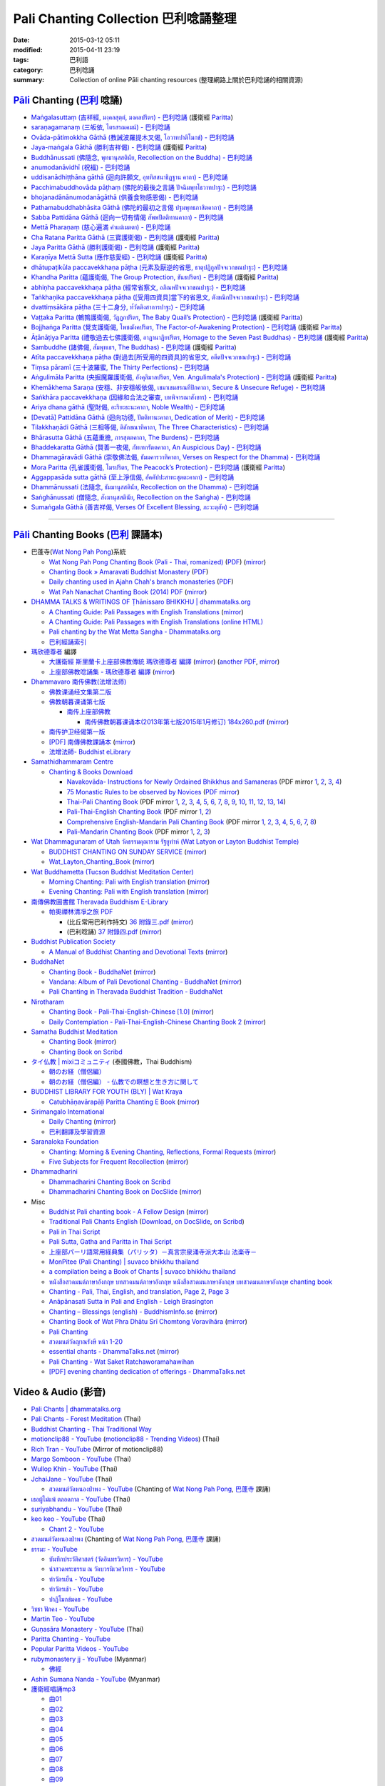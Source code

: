 Pali Chanting Collection 巴利唸誦整理
#####################################

:date: 2015-03-12 05:11
:modified: 2015-04-11 23:19
:tags: 巴利語
:category: 巴利唸誦
:summary: Collection of online Pāli chanting resources
          (整理網路上關於巴利唸誦的相關資源)


`Pāli`_ Chanting (`巴利`_ 唸誦)
+++++++++++++++++++++++++++++++

- `Maṅgalasuttaṃ (吉祥經, มงฺคลสุตฺตํ, มงคลปริตร) - 巴利唸誦 <{filename}../10/mangalasuttam-pali-chanting%zh.rst>`_
  (護衛經 Paritta_)

- `saraṇagamanaṃ (三皈依, ไตรสรณคมน์) - 巴利唸誦 <{filename}../10/saranattayam-pali-chanting%zh.rst>`_

- `Ovāda-pātimokkha Gāthā (教誡波羅提木叉偈, โอวาทปาติโมกข์) - 巴利唸誦 <{filename}../11/ovada-patimokkha-pali-chanting%zh.rst>`_

- `Jaya-maṅgala Gāthā (勝利吉祥偈) - 巴利唸誦 <{filename}jaya-mangala-attha-gatha-pali-chanting%zh.rst>`_
  (護衛經 Paritta_)

- `Buddhānussati (佛隨念, พุทธานุสสตินัย, Recollection on the Buddha) - 巴利唸誦 <{filename}../13/buddhanussati-pali-chanting%zh.rst>`_

- `anumodanāvidhī (祝福) - 巴利唸誦 <{filename}../16/anumodanaavidhii-pali-chanting%zh.rst>`_

- `uddisanādhiṭṭhāna gāthā (迴向許願文, อุททิสสนาธิฏฐาน คาถา) - 巴利唸誦 <{filename}../18/uddisana-dhitthana-gatha-pali-chanting%zh.rst>`_

- `Pacchimabuddhovāda pāṭhaṃ (佛陀的最後之言誦 ปัจฉิมพุทโธวาทปาฐะ) - 巴利唸誦 <{filename}../19/pacchimabuddhovaada-pali-chanting%zh.rst>`_

- `bhojanadānānumodanāgāthā (供養食物感恩偈) - 巴利唸誦 <{filename}../21/bhojanadaanaanumodanaa-gaathaa-pali-chanting%zh.rst>`_

- `Pathamabuddhabhāsita Gāthā (佛陀的最初之言偈 ปฐมพุทธภาสิตคาถา) - 巴利唸誦 <{filename}../22/pathama-buddhabhaasita-pali-chanting%zh.rst>`_

- `Sabba Pattidāna Gāthā (迴向一切有情偈 สัพพปัตติทานคาถา) - 巴利唸誦 <{filename}../22/sabba-patti-daana-pali-chanting%zh.rst>`_

- `Mettā Pharaṇaṃ (慈心遍滿 คำแผ่เมตตา) - 巴利唸誦 <{filename}../22/mettaa-phara-pali-chanting%zh.rst>`_

- `Cha Ratana Paritta Gāthā (三寶護衛偈) - 巴利唸誦 <{filename}../24/cha-ratana-paritta-pali-chanting%zh.rst>`_
  (護衛經 Paritta_)

- `Jaya Paritta Gāthā (勝利護衛偈) - 巴利唸誦 <{filename}../24/jaya-paritta-pali-chanting%zh.rst>`_
  (護衛經 Paritta_)

- `Karaṇīya Mettā Sutta (應作慈愛經) - 巴利唸誦 <{filename}../25/karaniiya-mettaa-pali-chanting%zh.rst>`_
  (護衛經 Paritta_)

- `dhātupaṭikūla paccavekkhaṇa pāṭha (元素及厭逆的省思, ธาตุปฏิกูลปัจจเวกขณปาฐะ) - 巴利唸誦 <{filename}../26/dhaatu-patikuula-paccavekkhana-pali-chanting%zh.rst>`_

- `Khandha Paritta (蘊護衛偈, The Group Protection, ขันธปริตร) - 巴利唸誦 <{filename}../26/khandha-paritta-pali-chanting%zh.rst>`_
  (護衛經 Paritta_)

- `abhiṇha paccavekkhaṇa pāṭha (經常省察文, อภิณหปัจจเวกขณปาฐะ) - 巴利唸誦 <{filename}../26/abhinha-paccavekkhana-pali-chanting%zh.rst>`_

- `Taṅkhaṇika paccavekkhaṇa pāṭha ([受用四資具]當下的省思文, ตังขณิกปัจจเวกขณปาฐะ) - 巴利唸誦 <{filename}../27/tankhanika-paccavekkhana-pali-chanting%zh.rst>`_

- `dvattiṃsākāra pāṭha (三十二身分, ท๎วัตติงสาการปาฐะ) - 巴利唸誦 <{filename}../28/dvattimsaakaara-pali-chanting%zh.rst>`_

- `Vaṭṭaka Paritta (鵪鶉護衛偈, วัฏฏกปริตร, The Baby Quail’s Protection) - 巴利唸誦 <{filename}../28/vattaka-paritta-pali-chanting%zh.rst>`_
  (護衛經 Paritta_)

- `Bojjhaṅga Paritta (覺支護衛偈, โพชฌังคปริตร, The Factor-of-Awakening Protection) - 巴利唸誦 <{filename}../29/bojjhanga-paritta-pali-chanting%zh.rst>`_
  (護衛經 Paritta_)

- `Āṭānāṭiya Paritta (禮敬過去七佛護衛偈, อาฏานาฏิยปริตร, Homage to the Seven Past Buddhas) - 巴利唸誦 <{filename}../31/aataanaatiya-paritta-pali-chanting%zh.rst>`_
  (護衛經 Paritta_)

- `Sambuddhe (諸佛偈, สัมพุทเธฯ, The Buddhas) - 巴利唸誦 <{filename}../31/sambuddhe-pali-chanting%zh.rst>`_
  (護衛經 Paritta_)

- `Atīta paccavekkhaṇa pāṭha (對過去[所受用的四資具]的省思文, อตีตปัจจเวกขณปาฐะ) - 巴利唸誦 <{filename}../31/atiita-paccavekkhana-pali-chanting%zh.rst>`_

- `Tiṃsa pāramī (三十波羅蜜, The Thirty Perfections) - 巴利唸誦 <{filename}../../04/01/tingsa-paaramii-pali-chanting%zh.rst>`_

- `Aṅgulimāla Paritta (央掘魔羅護衛偈, อังคุลิมาลปริตร, Ven. Angulimala's Protection) - 巴利唸誦 <{filename}../../04/02/angulimaala-paritta-pali-chanting%zh.rst>`_
  (護衛經 Paritta_)

- `Khemākhema Saraṇa (安穩、非安穩皈依偈, เขมาเขมสรณทีปิกคาถา, Secure & Unsecure Refuge) - 巴利唸誦 <{filename}../../04/02/khemaakhema-sarana-pali-chanting%zh.rst>`_

- `Saṅkhāra paccavekkhaṇa (因緣和合法之審查, บทพิจารณาสังขาร) - 巴利唸誦 <{filename}../../04/03/sankhara-paccavekkhana-pali-chanting%zh.rst>`_

- `Ariya dhana gāthā (聖財偈, อะริยะธะนะคาถา, Noble Wealth) - 巴利唸誦 <{filename}../../04/04/ariya-dhana-pali-chanting%zh.rst>`_

- `[Devatā] Pattidāna Gāthā (迴向功德, ปัตติทานะคาถา, Dedication of Merit) - 巴利唸誦 <{filename}../../04/04/devataa-pattidaana-gaathaa-pali-chanting%zh.rst>`_

- `Tilakkhaṇādi Gāthā (三相等偈, ติลักขณาทิคาถา, The Three Characteristics) - 巴利唸誦 <{filename}../../04/05/tilakkhanaadi-gaathaa-pali-chanting%zh.rst>`_

- `Bhārasutta Gāthā (五蘊重擔, ภารสุตตคาถา, The Burdens) - 巴利唸誦 <{filename}../../04/05/bhaara-sutta-pali-chanting%zh.rst>`_

- `Bhaddekaratta Gāthā (賢善一夜偈, ภัทเทกรัตตคาถา, An Auspicious Day) - 巴利唸誦 <{filename}../../04/06/bhaddekaratta-gaathaa-pali-chanting%zh.rst>`_

- `Dhammagāravādi Gāthā (崇敬佛法偈, ธัมมคารวาทิคาถา, Verses on Respect for the Dhamma) - 巴利唸誦 <{filename}../../04/07/dhamma-gaaravaadi-gaathaa-pali-chanting%zh.rst>`_

- `Mora Paritta (孔雀護衛偈, โมรปริตร, The Peacock’s Protection) - 巴利唸誦 <{filename}../../04/08/mora-paritta-pali-chanting%zh.rst>`_
  (護衛經 Paritta_)

- `Aggappasāda sutta gāthā (至上淨信偈, อัคคัปปะสาทะสุตตะคาถา) - 巴利唸誦 <{filename}../../04/09/aggappasaada-sutta-gaathaa-pali-chanting%zh.rst>`_

- `Dhammānussati (法隨念, ธัมมานุสสตินัย, Recollection on the Dhamma) - 巴利唸誦 <{filename}../../04/10/dhammaanussati-pali-chanting%zh.rst>`_

- `Saṅghānussati (僧隨念, สังฆานุสสตินัย, Recollection on the Saṅgha) - 巴利唸誦 <{filename}../../04/10/sanghaanussati-pali-chanting%zh.rst>`_

- `Sumaṅgala Gāthā (善吉祥偈, Verses Of Excellent Blessing, ภะวะตุสัพ) - 巴利唸誦 <{filename}../../04/11/sumangala-gaathaa-pali-chanting%zh.rst>`_

----

`Pāli`_ Chanting Books (`巴利`_ 課誦本)
+++++++++++++++++++++++++++++++++++++++

* 巴蓬寺(`Wat Nong Pah Pong <http://www.watnongpahpong.org/indexe.php>`_)系統

  - `Wat Nong Pah Pong Chanting Book (Pali - Thai, romanized) <http://mahanyano.blogspot.com/2012/03/chanting-book.html>`_
    (`PDF <https://docs.google.com/file/d/0B3rNKttyXDClQ1RDTDJnXzRUUjJweE5TcWRnZWdIUQ/edit>`__)
    (`mirror <{filename}/chanting/nong-pah-pong/Wat-Nong-Pah-Pong-Chanting-Book.pdf>`__)

  - `Chanting Book » Amaravati Buddhist Monastery <http://www.amaravati.org/dhamma-books/chanting-book/>`_
    (`PDF <http://cdn.amaravati.org/wp-content/uploads/2014/09/Amaravati-Chanting-Book.pdf>`__)

  - `Daily chanting used in Ajahn Chah's branch monasteries <http://forestsanghapublications.org/viewBook.php?id=26&ref=vec>`_
    (`PDF <http://forestsanghapublications.org/assets/book/ChantingBook_rev2010.pdf>`__)

  - `Wat Pah Nanachat Chanting Book (2014) PDF <https://www.dropbox.com/s/e7k4vf4j8jeotso/Buddhist%20Chanting%20Pali%20English%20with%20cover.pdf?dl=0>`_
    (`mirror <{filename}/chanting/nong-pah-pong/Wat-Pah-Nanachat-Chanting-2014.pdf>`__)

* `DHAMMA TALKS & WRITINGS OF Ṭhānissaro BHIKKHU | dhammatalks.org <http://www.dhammatalks.org/>`_

  - `A Chanting Guide: Pali Passages with English Translations <http://www.dhammatalks.org/Archive/Writings/ChantingGuideWithIndex.pdf>`_
    (`mirror <{filename}/chanting/Thanissaro/ChantingGuideWithIndex.pdf>`__)

  - `A Chanting Guide: Pali Passages with English Translations (online HTML) <http://www.abuddhistlibrary.com/Buddhism/B%20-%20Theravada/Chanting%20Books/I%20-%20A%20Chanting%20Guide/index.html>`_

  - `Pali chanting by the Wat Metta Sangha - Dhammatalks.org <http://www.dhammatalks.org/Archive/Chants/Chants.html>`_

  - `巴利經誦索引 <http://www.dhammatalks.org/Dhamma/Chanting/ChantIndex2.htm>`_

* `瑪欣德尊者 <http://baike.baidu.com/view/3793719.htm>`_ 編譯

  - `大護衛經 斯里蘭卡上座部佛教傳統 瑪欣德尊者 編譯 <http://www.dhammatalks.net/Chinese/Bhikkhu_Mahinda-Maha_Paritta.pdf>`_
    (`mirror <{filename}/chanting/Mahinda/Bhikkhu_Mahinda-Maha_Paritta.pdf>`__)
    (`another PDF <http://www.asoka-vihara.com/ebook/eb_05_131119/eb005_pdf.pdf>`__,
    `mirror <{filename}/chanting/Mahinda/eb005_pdf.pdf>`__)

  - `上座部佛教唸誦集 - 瑪欣德尊者 編譯 <http://www.dhammatalks.net/Chinese/Bhikkhu_Mahinda-Puja.pdf>`_
    (`mirror <{filename}/chanting/Mahinda/Bhikkhu_Mahinda-Puja.pdf>`__)

* `Dhammavaro 南传佛教(法增法师) <https://plus.google.com/105094144621281842697>`_

  - `佛教课诵经文集第二版 <https://skydrive.live.com/?cid=a88ae0574c8756ae#cid=A88AE0574C8756AE&id=A88AE0574C8756AE%211037>`_

  - `佛教朝暮课诵第七版 <https://skydrive.live.com/?cid=a88ae0574c8756ae#cid=A88AE0574C8756AE&id=A88AE0574C8756AE%21353>`_

    + `南传上座部佛教 <http://theravadins.org/>`_

      - `南传佛教朝暮课诵本(2013年第七版2015年1月修订) 184x260.pdf <http://theravadins.org/tipitaka/chanting-prittia/chanting-morning-evening/at_download/file>`_
        (`mirror <{filename}/chanting/Dhammavaro/2013v7-2015JanRev.pdf>`__)

  - `南传护卫经偈第一版 <https://skydrive.live.com/?cid=a88ae0574c8756ae#cid=A88AE0574C8756AE&id=A88AE0574C8756AE%211493>`_

  - `[PDF] 南傳佛教課誦本 <http://211.72.214.103/gkv/book/%E5%8D%97%E5%82%B3%E4%BD%9B%E6%95%99%E8%AA%B2%E8%AA%A6%E6%9C%AC-%E4%B8%AD%E7%B9%81.pdf>`_
    (`mirror <{filename}/chanting/Dhammavaro/buddhism-chanting-cht.pdf>`__)

  - `法增法師- Buddhist eLibrary <http://www.buddhistelibrary.net/cpg1420/thumbnails.php?album=85&page=9>`_

* `Samathidhammaram Centre <http://methika.com/>`_

  - `Chanting & Books Download <http://methika.com/chanting/>`__

    + `Navakovāda- Instructions for Newly Ordained Bhikkhus and Samaneras <http://methika.com/books/navakovada/>`_
      (PDF mirror `1 <{filename}/chanting/Methika/Navakovaada/Navakovada1.pdf>`__,
      `2 <{filename}/chanting/Methika/Navakovaada/Navakovada2.pdf>`__,
      `3 <{filename}/chanting/Methika/Navakovaada/Navakovada3.pdf>`__,
      `4 <{filename}/chanting/Methika/Navakovaada/Navakovada4.pdf>`__)

    + `75 Monastic Rules to be observed by Novices <http://methika.com/observance/the-novice-precepts/>`_
      (`PDF mirror <{filename}/chanting/Methika/Novice-Precepts/Novice-75Precepts.pdf>`__)

    + `Thai-Pali Chanting Book <http://methika.com/pali-chanting/thai-pali-chanting-book/>`__
      (PDF mirror `1 <{filename}/chanting/Methika/Thai-Pali-Chanting-Book/Thai-Pali-Chanting1.pdf>`__,
      `2 <{filename}/chanting/Methika/Thai-Pali-Chanting-Book/Thai-Pali-Chanting2.pdf>`__,
      `3 <{filename}/chanting/Methika/Thai-Pali-Chanting-Book/Thai-Pali-Chanting3.pdf>`__,
      `4 <{filename}/chanting/Methika/Thai-Pali-Chanting-Book/Thai-Pali-Chanting4.pdf>`__,
      `5 <{filename}/chanting/Methika/Thai-Pali-Chanting-Book/Thai-Pali-Chanting5.pdf>`__,
      `6 <{filename}/chanting/Methika/Thai-Pali-Chanting-Book/Thai-Pali-Chanting6.pdf>`__,
      `7 <{filename}/chanting/Methika/Thai-Pali-Chanting-Book/Thai-Pali-Chanting7.pdf>`__,
      `8 <{filename}/chanting/Methika/Thai-Pali-Chanting-Book/Thai-Pali-Chanting8.pdf>`__,
      `9 <{filename}/chanting/Methika/Thai-Pali-Chanting-Book/Thai-Pali-Chanting9.pdf>`__,
      `10 <{filename}/chanting/Methika/Thai-Pali-Chanting-Book/Thai-Pali-Chanting10.pdf>`__,
      `11 <{filename}/chanting/Methika/Thai-Pali-Chanting-Book/Thai-Pali-Chanting11.pdf>`__,
      `12 <{filename}/chanting/Methika/Thai-Pali-Chanting-Book/Thai-Pali-Chanting12.pdf>`__,
      `13 <{filename}/chanting/Methika/Thai-Pali-Chanting-Book/Thai-Pali-Chanting13.pdf>`__,
      `14 <{filename}/chanting/Methika/Thai-Pali-Chanting-Book/Thai-Pali-Chanting14.pdf>`__)

    + `Pali-Thai-English Chanting Book <http://methika.com/chanting-book/>`__
      (PDF mirror `1 <{filename}/chanting/Methika/Thai-Pali-English-Chanting-Book/palienglishthaichantingbook-1.pdf>`__,
      `2 <{filename}/chanting/Methika/Thai-Pali-English-Chanting-Book/palienglishthaichantingbook-2.pdf>`__)

    + `Comprehensive English-Mandarin Pali Chanting Book <http://methika.com/comprehensive-english-mandarin-chanting-book/>`__
      (PDF mirror `1 <{filename}/chanting/Methika/Comprehensive-English-Mandarin-Chanting-Book/Book1.PDF>`__,
      `2 <{filename}/chanting/Methika/Comprehensive-English-Mandarin-Chanting-Book/Book2.PDF>`__,
      `3 <{filename}/chanting/Methika/Comprehensive-English-Mandarin-Chanting-Book/Book3.PDF>`__,
      `4 <{filename}/chanting/Methika/Comprehensive-English-Mandarin-Chanting-Book/Book4.PDF>`__,
      `5 <{filename}/chanting/Methika/Comprehensive-English-Mandarin-Chanting-Book/Book5.PDF>`__,
      `6 <{filename}/chanting/Methika/Comprehensive-English-Mandarin-Chanting-Book/Book6.PDF>`__,
      `7 <{filename}/chanting/Methika/Comprehensive-English-Mandarin-Chanting-Book/Book7.PDF>`__,
      `8 <{filename}/chanting/Methika/Comprehensive-English-Mandarin-Chanting-Book/Book8.PDF>`__)

    + `Pali-Mandarin Chanting Book <http://methika.com/pali-mandarin-chanting-book/>`__
      (PDF mirror `1 <{filename}/chanting/Methika/Pali-Mandarin-Chanting-Book/pali-chinese-chantingbook-part1.pdf>`__,
      `2 <{filename}/chanting/Methika/Pali-Mandarin-Chanting-Book/pali-chinese-chantingbook-part2.pdf>`__,
      `3 <{filename}/chanting/Methika/Pali-Mandarin-Chanting-Book/pali-chinese-chantingbook-part3.pdf>`__)

* `Wat Dhammagunaram of Utah วัดธรรมคุณาราม รัฐยูท่าห์ (Wat Latyon or Layton Buddhist Temple) <http://www.watlayton.org/>`_

  - `BUDDHIST CHANTING ON SUNDAY SERVICE <http://www.watlayton.org/attachments/view/?attach_id=16855>`_
    (`mirror <{filename}/chanting/watlayton/BUDDHIST_CHANTING_ON_SUNDAY_SERVICE.pdf>`__)

  - `Wat_Layton_Chanting_Book <http://www.watlayton.org/attachments/view/?attach_id=16856>`_
    (`mirror <{filename}/chanting/watlayton/Wat_Layton_Chanting_Book_.pdf>`__)

* `Wat Buddhametta (Tucson Buddhist Meditation Center) <http://tucsonbuddhistcenter.org/>`_

  - `Morning Chanting: Pali with English translation <http://tucsonbuddhistcenter.org/chanting/MorningChanting.pdf>`_
    (`mirror <{filename}/chanting/WatBuddhametta/MorningChanting.pdf>`__)

  - `Evening Chanting: Pali with English translation <http://tucsonbuddhistcenter.org/chanting/EveningChanting.pdf>`_
    (`mirror <{filename}/chanting/WatBuddhametta/EveningChanting.pdf>`__)

* `南傳佛教圖書館 Theravada Buddhism E-Library <http://kusala.online-dhamma.net/%E6%96%87%E5%AD%97%E8%B3%87%E6%96%99/%E5%8D%97%E5%82%B3%E4%BD%9B%E6%95%99%E5%9C%96%E6%9B%B8%E9%A4%A8%20Theravada%20Buddhism%20E-Library/>`_

  - `帕奧禪林清凈之旅 PDF <http://kusala.online-dhamma.net/%E6%96%87%E5%AD%97%E8%B3%87%E6%96%99/%E5%8D%97%E5%82%B3%E4%BD%9B%E6%95%99%E5%9C%96%E6%9B%B8%E9%A4%A8%20Theravada%20Buddhism%20E-Library/077%20%E8%B3%87%E8%A8%8A/%E7%B7%AC%E7%94%B8%E5%B8%95%E5%A5%A7%E7%A6%AA%E6%9E%97%E7%A6%AA%E4%BF%AE%E8%B3%87%E8%A8%8A/%E5%B8%95%E5%A5%A7%E7%A6%AA%E6%9E%97%E6%B8%85%E5%87%88%E4%B9%8B%E6%97%85/%E5%B8%95%E5%A5%A7%E7%A6%AA%E6%9E%97%E6%B8%85%E5%87%88%E4%B9%8B%E6%97%85%20PDF/>`_

    + (比丘常用巴利作持文) `36 附錄三.pdf <http://kusala.online-dhamma.net/%E6%96%87%E5%AD%97%E8%B3%87%E6%96%99/%E5%8D%97%E5%82%B3%E4%BD%9B%E6%95%99%E5%9C%96%E6%9B%B8%E9%A4%A8%20Theravada%20Buddhism%20E-Library/077%20%E8%B3%87%E8%A8%8A/%E7%B7%AC%E7%94%B8%E5%B8%95%E5%A5%A7%E7%A6%AA%E6%9E%97%E7%A6%AA%E4%BF%AE%E8%B3%87%E8%A8%8A/%E5%B8%95%E5%A5%A7%E7%A6%AA%E6%9E%97%E6%B8%85%E5%87%88%E4%B9%8B%E6%97%85/%E5%B8%95%E5%A5%A7%E7%A6%AA%E6%9E%97%E6%B8%85%E5%87%88%E4%B9%8B%E6%97%85%20PDF/36%20%E9%99%84%E9%8C%84%E4%B8%89.pdf>`_
      (`mirror <{filename}/chanting/Pa-Auk/appendix3.pdf>`__)

    + (巴利唸誦) `37 附錄四.pdf <http://kusala.online-dhamma.net/%E6%96%87%E5%AD%97%E8%B3%87%E6%96%99/%E5%8D%97%E5%82%B3%E4%BD%9B%E6%95%99%E5%9C%96%E6%9B%B8%E9%A4%A8%20Theravada%20Buddhism%20E-Library/077%20%E8%B3%87%E8%A8%8A/%E7%B7%AC%E7%94%B8%E5%B8%95%E5%A5%A7%E7%A6%AA%E6%9E%97%E7%A6%AA%E4%BF%AE%E8%B3%87%E8%A8%8A/%E5%B8%95%E5%A5%A7%E7%A6%AA%E6%9E%97%E6%B8%85%E5%87%88%E4%B9%8B%E6%97%85/%E5%B8%95%E5%A5%A7%E7%A6%AA%E6%9E%97%E6%B8%85%E5%87%88%E4%B9%8B%E6%97%85%20PDF/37%20%E9%99%84%E9%8C%84%E5%8C%97.pdf>`_
      (`mirror <{filename}/chanting/Pa-Auk/appendix4.pdf>`__)

* `Buddhist Publication Society <http://www.bps.lk/>`_

  - `A Manual of Buddhist Chanting and Devotional Texts <http://www.bps.lk/olib/wh/wh054.pdf>`_
    (`mirror <{filename}/chanting/BPS/wh054.pdf>`__)

* `BuddhaNet <http://www.buddhanet.net/>`_

  - `Chanting Book - BuddhaNet <http://www.buddhanet.net/pdf_file/bookchant.pdf>`_
    (`mirror <{filename}/chanting/BuddhaNet/bookchant.pdf>`__)

  - `Vandana: Album of Pali Devotional Chanting - BuddhaNet <http://www.buddhanet.net/pdf_file/vandana02.pdf>`_
    (`mirror <{filename}/chanting/BuddhaNet/vandana02.pdf>`__)

  - `Pali Chanting in Theravada Buddhist Tradition - BuddhaNet <http://www.buddhanet.net/pali_chant.htm>`_

* `Nirotharam <http://www.nirotharam.com/>`_

  - `Chanting Book - Pali-Thai-English-Chinese [1.0] <http://www.nirotharam.com/book/English-ChineseChantingbook1.pdf>`_
    (`mirror <{filename}/chanting/nirotharam/English-ChineseChantingbook1.pdf>`__)

  - `Daily Contemplation - Pali-Thai-English-Chinese Chanting Book 2 <http://www.nirotharam.com/book/English-ChineseChantingbook2.pdf>`_
    (`mirror <{filename}/chanting/nirotharam/English-ChineseChantingbook2.pdf>`__)

* `Samatha Buddhist Meditation <http://www.samatha.org/>`_

  - `Chanting Book <http://www.bahaistudies.net/asma/samatha4.pdf>`__
    (`mirror <{filename}/chanting/SamathaTrust/samatha4.pdf>`__)

  - `Chanting Book on Scribd <http://www.scribd.com/doc/122173534/sambuddhe>`_

* `タイ仏教 | mixiコミュニティ <http://mixi.jp/view_community.pl?id=568167>`_ (泰國佛教，Thai Buddhism)

  - `朝のお経（僧侶編） <http://mixi.jp/view_bbs.pl?comm_id=568167&id=57820764>`_

  - `朝のお経（僧侶編） - 仏教での瞑想と生き方に関して <http://mixi.jp/view_bbs.pl?comm_id=3165006&id=57820790>`_

* `BUDDHIST LIBRARY FOR YOUTH (BLY) | Wat Kraya <https://krayayouth.wordpress.com/>`_

  - `Catubhāṇavārapāḷi Paritta Chanting E Book <https://krayayouth.files.wordpress.com/2012/07/paritta-chanting-e-book.pdf>`_
    (`mirror <{filename}/chanting/WatKraya/paritta-chanting-e-book.pdf>`__)

* `Sirimangalo International <http://www.sirimangalo.org/>`_

  - `Daily Chanting <http://static.sirimangalo.org/pdf/chanting_sirimangalo.pdf>`__
    (`mirror <{filename}/chanting/sirimangalo/chanting_sirimangalo.pdf>`__)

  - `巴利翻譯及學習資源 <http://static.sirimangalo.org/pdf/>`_

* `Saranaloka Foundation <http://saranaloka.org/>`_

  - `Chanting: Morning & Evening Chanting, Reflections, Formal Requests <http://saranaloka.org/wp-content/uploads/2012/10/Chanting-Book.pdf>`_
    (`mirror <{filename}/chanting/saranaloka/Chanting-Book.pdf>`__)

  - `Five Subjects for Frequent Recollection <http://saranaloka.org/wp-content/uploads/2012/09/chanting-book-31.pdf>`__
    (`mirror <{filename}/chanting/saranaloka/chanting-book-31.pdf>`__)

* `Dhammadharini <http://www.dhammadharini.net/>`_

  - `Dhammadharini Chanting Book on Scribd <http://www.scribd.com/doc/96491559/Dhammadharini-Chanting-Book>`_

  - `Dhammadharini Chanting Book on DocSlide <http://docslide.us/documents/dhammadharini-chanting-book.html>`_
    (`mirror <{filename}/chanting/Dhammadharini/dhammadharini-chanting-book.pdf>`__)

* Misc

  - `Buddhist Pali chanting book - A Fellow Design <http://fellowdesigns.com/main/images/stories/palichanting_urw_csx_short.pdf>`_
    (`mirror <{filename}/chanting/Dhammarato/palichanting_urw_csx_short.pdf>`__)

  - `Traditional Pali Chants English <http://reading.buddhistdoor.com/en/item/d/1675>`_
    (`Download <http://reading.buddhistdoor.com/resources/get/0448aa69fe6c4cd6b574fd054a1b3972f5bacd8f>`__,
    `on DocSlide <http://docslide.us/documents/pali-chants.html>`__,
    `on Scribd <http://www.scribd.com/doc/139024105/Pali-Chants>`__)

  - `Pali in Thai Script <http://paliinthaiscript.blogspot.com/>`_

  - `Pali Sutta, Gatha and Paritta in Thai Script <http://sutta-sutra-pali-in-thai-script-lette.blogspot.com/>`_

  - `上座部パーリ語常用経典集（パリッタ）－真言宗泉涌寺派大本山 法楽寺－ <http://www.horakuji.hello-net.info/BuddhaSasana/Theravada/>`_

  - `MonPitee (Pali Chanting) | suvaco bhikkhu thailand <https://suvacobhikkhu.wordpress.com/pali-chanting/>`_

  - `a compilation being a Book of Chants | suvaco bhikkhu thailand <https://suvacobhikkhu.wordpress.com/a-compilation-being-a-book-of-chants/>`_

  - `หนังสือสวดมนต์ภาษาอังกฤษ บทสวดมนต์ภาษาอังกฤษ หนังสือสวดมนภาษาอังกฤษ  บทสวดมนภาษาอังกฤษ chanting book <http://chanting-book-for-buddha.blogspot.com/>`_

  - `Chanting - Pali, Thai, English, and translation <http://www.thailandqa.com/forum/showthread.php?32134-Chanting-Pali-Thai-English-and-translation>`_,
    `Page 2 <http://www.thailandqa.com/forum/showthread.php?32134-Chanting-Pali-Thai-English-and-translation/page2>`__,
    `Page 3 <http://www.thailandqa.com/forum/showthread.php?32134-Chanting-Pali-Thai-English-and-translation/page3>`__

  - `Anāpānasati Sutta in Pali and English - Leigh Brasington <http://www.leighb.com/mn118.htm>`_

  - `Chanting – Blessings (english) - BuddhismInfo.se <http://www.buddhisminfo.se/pdf/tobias/Recitation_-_Blessings_(english).pdf>`_
    (`mirror <{filename}/chanting/TobiasHeed/Recitation_-_Blessings_(english).pdf>`__)

  - `Chanting Book of Wat Phra Dhātu Srī Chomtong Voravihāra <http://vipassanasangha.free.fr/ChantingBook.pdf>`_
    (`mirror <{filename}/chanting/Chomtong/ChantingBook.pdf>`__)

  - `Pali Chanting <http://4palichant101.blogspot.com/>`__

  - `สวดมนต์วัดญาณรังษี หน้า 1-20 <http://watpradhammajak.blogspot.com/2012/07/1-20.html>`_

  - `essential chants - DhammaTalks.net <http://www.dhammatalks.net/Articles/Bhikkhu_Manual-Essential_Chants.pdf>`_
    (`mirror <{filename}/chanting/unknown/Bhikkhu_Manual-Essential_Chants.pdf>`__)

  - `Pali Chanting - Wat Saket Ratchaworamahawihan <http://www.slideshare.net/tongsamut/ss-17203864>`_

  - `[PDF] evening chanting dedication of offerings - DhammaTalks.net <http://www.dhammatalks.net/Books13/Chanting_PALI-and-ENG.pdf.pdf>`_


Video & Audio (影音)
++++++++++++++++++++

- `Pali Chants | dhammatalks.org <http://www.dhammatalks.org/chant_index.html>`_

- `Pali Chants - Forest Meditation <http://forestmeditation.com/audio/audio.html>`_
  (Thai)

- `Buddhist Chanting - Thai Traditional Way <http://www.mybuddha108.com/viideo_link.html>`_

- `motionclip88 - YouTube <https://www.youtube.com/user/motionclip88>`_
  (`motionclip88 - Trending Videos <http://trendingvideos.net/user/UCdSQ5P0S4lX4vdiC2SKL9Yw>`_)
  (Thai)

- `Rich Tran - YouTube <https://www.youtube.com/user/richtranpro>`_
  (Mirror of motionclip88)

- `Margo Somboon - YouTube <https://www.youtube.com/user/Mook424>`_
  (Thai)

- `Wullop Khin - YouTube <https://www.youtube.com/user/WullopPornruangwong>`_
  (Thai)

- `JchaiJane - YouTube <https://www.youtube.com/user/JchaiJane>`_
  (Thai)

  * `สวดมนต์วัดหนองป่าพง - YouTube <https://www.youtube.com/playlist?list=PLuVwelYmWVCct5qxla2yuR83ORODMZeES>`__
    (Chanting of `Wat Nong Pah Pong`_, `巴蓬寺`_ 課誦)

- `เธอผู้ไม่แพ้ ตลอดกาล - YouTube <https://www.youtube.com/channel/UCxPtVsHpYhe0th_-MHPQM5g>`_
  (Thai)

- `suriyabhandu - YouTube <https://www.youtube.com/user/suriyabhandu>`_
  (Thai)

- `keo keo - YouTube <https://www.youtube.com/user/oclaothug69>`_
  (Thai)

  * `Chant 2 - YouTube <https://www.youtube.com/playlist?list=PLC5suh8XonN89EZ3CqeCtAyDHwVl_p2e0>`__

- `สวดมนต์วัดหนองป่าพง <https://www.youtube.com/watch?v=bQroQaMfLxY&list=PLuVwelYmWVCct5qxla2yuR83ORODMZeES>`_
  (Chanting of `Wat Nong Pah Pong`_, `巴蓬寺`_ 課誦)

- `ธรรมะ - YouTube <https://www.youtube.com/user/tumdedede>`_

  * `บันทึกประวัติศาสตร์ (วัดอินทรวิหาร) - YouTube <https://www.youtube.com/playlist?list=PLsDFbnUaWuK2doPan587VpiHBN90HWKEQ>`_

  * `นำสวดพระธรรม ณ วัดบวรนิเวศวิหาร - YouTube <https://www.youtube.com/playlist?list=PLsDFbnUaWuK2aby-pO5AX5F6wLvQw61oW>`_

  * `ทำวัตรเย็น - YouTube <https://www.youtube.com/playlist?list=PLsDFbnUaWuK1sZ93wmso_H2YBipF3Jnc->`_

  * `ทำวัตรเช้า - YouTube <https://www.youtube.com/playlist?list=PLsDFbnUaWuK3-XC3ywWBWoar80072Ap9C>`_

  * `ปาฏิโมกข์มคธ - YouTube <https://www.youtube.com/playlist?list=PLsDFbnUaWuK2LsNhAPcycdKRddCvPUT0T>`_

- `วิชชา ฟักคง - YouTube <https://www.youtube.com/user/MrGripenman>`_

- `Martin Teo - YouTube <https://www.youtube.com/user/martinteo88>`_

- `Guṇasāra Monastery - YouTube <https://www.youtube.com/channel/UCBwidaPERHU1LZXfAVIVU4Q>`_
  (Thai)

- `Paritta Chanting - YouTube <https://www.youtube.com/playlist?list=PLj-tYYaCGY6xbpo7Yz68kcN1ZfwNUgiBf>`__

- `Popular Paritta Videos - YouTube <https://www.youtube.com/playlist?list=PLDiR7UP2tjPKAwY6zqP564nn_OLgkVt4y>`_

- `rubymonastery jj - YouTube <https://www.youtube.com/user/rubymonasteryjj>`_
  (Myanmar)

  * `佛經 <https://www.youtube.com/playlist?list=PLZ8HReEITElTvltrkBFXlmyCqWdfYGNfj>`_

- `Ashin Sumana Nanda - YouTube <https://www.youtube.com/channel/UCEP5Ltu_NcY4cb3tKbow2aQ>`_
  (Myanmar)

- `護衛經唱誦mp3 <http://140.118.155.213/mbsc/public_html/wordpress/?p=179>`__

  * `曲01 <https://dl.dropboxusercontent.com/u/86358946/%E8%AD%B7%E8%A1%9B%E7%B6%93mp3/01%20%E6%9B%B2%E7%9B%AE%201.mp3>`_

  * `曲02 <https://dl.dropboxusercontent.com/u/86358946/%E8%AD%B7%E8%A1%9B%E7%B6%93mp3/02%20%E6%9B%B2%E7%9B%AE%202.mp3>`_

  * `曲03 <https://dl.dropboxusercontent.com/u/86358946/%E8%AD%B7%E8%A1%9B%E7%B6%93mp3/03%20%E6%9B%B2%E7%9B%AE%203.mp3>`_

  * `曲04 <https://dl.dropboxusercontent.com/u/86358946/%E8%AD%B7%E8%A1%9B%E7%B6%93mp3/04%20%E6%9B%B2%E7%9B%AE%204.mp3>`_

  * `曲05 <https://dl.dropboxusercontent.com/u/86358946/%E8%AD%B7%E8%A1%9B%E7%B6%93mp3/05%20%E6%9B%B2%E7%9B%AE%205.mp3>`_

  * `曲06 <https://dl.dropboxusercontent.com/u/86358946/%E8%AD%B7%E8%A1%9B%E7%B6%93mp3/06%20%E6%9B%B2%E7%9B%AE%206.mp3>`_

  * `曲07 <https://dl.dropboxusercontent.com/u/86358946/%E8%AD%B7%E8%A1%9B%E7%B6%93mp3/07%20%E6%9B%B2%E7%9B%AE%207.mp3>`_

  * `曲08 <https://dl.dropboxusercontent.com/u/86358946/%E8%AD%B7%E8%A1%9B%E7%B6%93mp3/08%20%E6%9B%B2%E7%9B%AE%208.mp3>`_

  * `曲09 <https://dl.dropboxusercontent.com/u/86358946/%E8%AD%B7%E8%A1%9B%E7%B6%93mp3/09%20%E6%9B%B2%E7%9B%AE%209.mp3>`_

  * `曲10 <https://dl.dropboxusercontent.com/u/86358946/%E8%AD%B7%E8%A1%9B%E7%B6%93mp3/10%20%E6%9B%B2%E7%9B%AE%2010.mp3>`_

  * `曲11 <https://dl.dropboxusercontent.com/u/86358946/%E8%AD%B7%E8%A1%9B%E7%B6%93mp3/11%20%E6%9B%B2%E7%9B%AE%2011.mp3>`_

  * `曲12 <https://dl.dropboxusercontent.com/u/86358946/%E8%AD%B7%E8%A1%9B%E7%B6%93mp3/12%20%E6%9B%B2%E7%9B%AE%2012.mp3>`_

  * `曲13 <https://dl.dropboxusercontent.com/u/86358946/%E8%AD%B7%E8%A1%9B%E7%B6%93mp3/13%20%E6%9B%B2%E7%9B%AE%2013.mp3>`_

  * `曲14 <https://dl.dropboxusercontent.com/u/86358946/%E8%AD%B7%E8%A1%9B%E7%B6%93mp3/14%20%E6%9B%B2%E7%9B%AE%2014.mp3>`_

  * `曲15 <https://dl.dropboxusercontent.com/u/86358946/%E8%AD%B7%E8%A1%9B%E7%B6%93mp3/15%20%E6%9B%B2%E7%9B%AE%2015.mp3>`_

- `Overnight Chanting 大護衛經念誦 <http://tw.streetvoice.com/Sadhu/songs/album/97257305/>`_

- `BuddhaNet Audio: Chanting <http://www.buddhanet.net/audio-chant.htm>`_



.. _Pāli: http://en.wikipedia.org/wiki/Pali

.. _巴利: http://zh.wikipedia.org/zh-tw/%E5%B7%B4%E5%88%A9%E8%AF%AD

.. _Paritta: http://en.wikipedia.org/wiki/Paritta

.. _Wat Nong Pah Pong: http://www.watnongpahpong.org/indexe.php

.. _巴蓬寺: http://www.wpp-branches.net/cn/index.php
